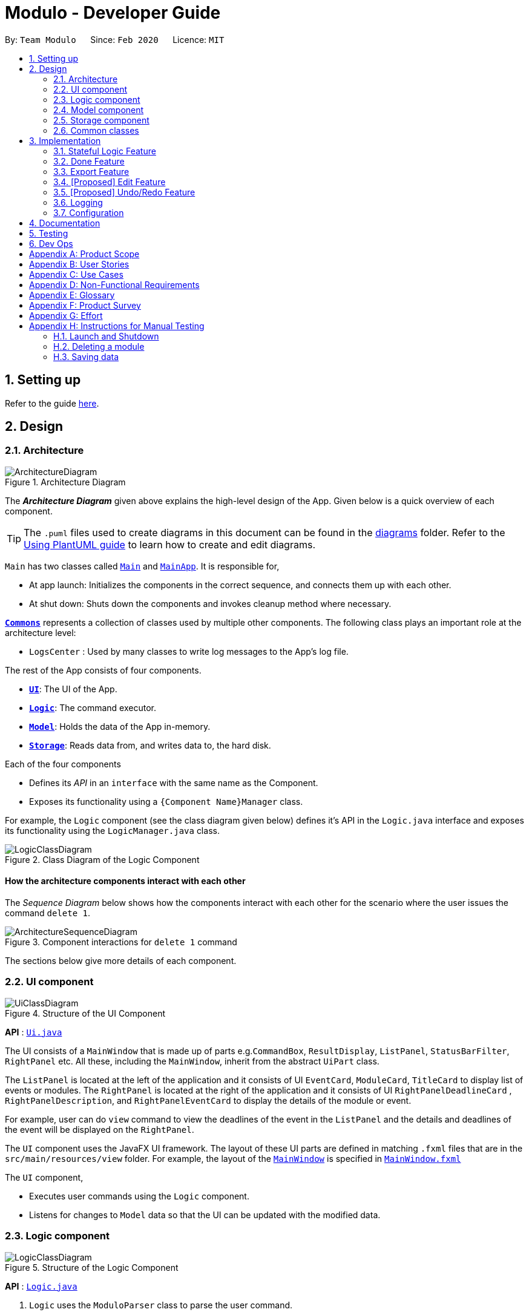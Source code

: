 = Modulo - Developer Guide
:site-section: DeveloperGuide
:toc:
:toc-title:
:toc-placement: preamble
:sectnums:
:imagesDir: images
:stylesDir: stylesheets
:xrefstyle: full
ifdef::env-github[]
:tip-caption: :bulb:
:note-caption: :information_source:
:warning-caption: :warning:
endif::[]
:repoURL: https://github.com/AY1920S2-CS2103-T09-1/main/tree/master

By: `Team Modulo`      Since: `Feb 2020`      Licence: `MIT`

== Setting up

Refer to the guide <<SettingUp#, here>>.

== Design
// tag::architecture[]
[[Design-Architecture]]
=== Architecture

.Architecture Diagram
image::ArchitectureDiagram.png[]

The *_Architecture Diagram_* given above explains the high-level design of the App.
Given below is a quick overview of each component.

[TIP]
The `.puml` files used to create diagrams in this document can be found in the link:{repoURL}/docs/diagrams/[diagrams] folder.
Refer to the <<UsingPlantUml#, Using PlantUML guide>> to learn how to create and edit diagrams.

`Main` has two classes called link:{repoURL}/src/main/java/modulo/Main.java[`Main`] and
link:{repoURL}/src/main/java/modulo/MainApp.java[`MainApp`].
It is responsible for,

* At app launch: Initializes the components in the correct sequence, and connects them up with each other.
* At shut down: Shuts down the components and invokes cleanup method where necessary.

<<Design-Commons,*`Commons`*>> represents a collection of classes used by multiple other components.
The following class plays an important role at the architecture level:

* `LogsCenter` : Used by many classes to write log messages to the App's log file.

The rest of the App consists of four components.

* <<Design-Ui,*`UI`*>>: The UI of the App.
* <<Design-Logic,*`Logic`*>>: The command executor.
* <<Design-Model,*`Model`*>>: Holds the data of the App in-memory.
* <<Design-Storage,*`Storage`*>>: Reads data from, and writes data to, the hard disk.

Each of the four components

* Defines its _API_ in an `interface` with the same name as the Component.
* Exposes its functionality using a `{Component Name}Manager` class.

For example, the `Logic` component (see the class diagram given below) defines it's API in the `Logic.java` interface and exposes its functionality using the `LogicManager.java` class.

.Class Diagram of the Logic Component
image::LogicClassDiagram.png[]

[discrete]
==== How the architecture components interact with each other

The _Sequence Diagram_ below shows how the components interact with each other for the scenario where the user issues the command `delete 1`.

.Component interactions for `delete 1` command
image::ArchitectureSequenceDiagram.png[]
// end::architecture[]

The sections below give more details of each component.

// tag::ui[]
[[Design-Ui]]
=== UI component

.Structure of the UI Component
image::UiClassDiagram.png[]

*API* : link:{repoURL}/src/main/java/modulo/ui/Ui.java[`Ui.java`]

The UI consists of a `MainWindow` that is made up of parts e.g.`CommandBox`, `ResultDisplay`, `ListPanel`, `StatusBarFilter`, `RightPanel` etc.
All these, including the `MainWindow`, inherit from the abstract `UiPart` class.

The `ListPanel` is located at the left of the application and it consists of UI `EventCard`, `ModuleCard`, `TitleCard` to display list of events or modules.
The `RightPanel` is located at the right of the application and it consists of UI `RightPanelDeadlineCard` ,
`RightPanelDescription`, and `RightPanelEventCard` to display the details of the module or event.

For example, user can do `view` command to view the deadlines of the event in the `ListPanel` and the details and deadlines of the event will be displayed on the `RightPanel`.

The `UI` component uses the JavaFX UI framework.
The layout of these UI parts are defined in matching `.fxml` files that are in the `src/main/resources/view` folder.
For example, the layout of the link:{repoURL}/src/main/java/modulo/ui/MainWindow.java[`MainWindow`] is specified in
link:{repoURL}/src/main/resources/view/MainWindow.fxml[`MainWindow.fxml`]

The `UI` component,

* Executes user commands using the `Logic` component.
* Listens for changes to `Model` data so that the UI can be updated with the modified data.
// end::ui[]

// tag::logic[]
[[Design-Logic]]
=== Logic component

[[fig-LogicClassDiagram]]
.Structure of the Logic Component
image::LogicClassDiagram.png[]

*API* :
link:{repoURL}/src/main/java/modulo/logic/Logic.java[`Logic.java`]

. `Logic` uses the `ModuloParser` class to parse the user command.
. This results in a `Command` object which is executed by the `LogicManager`.
. The command execution can affect the `Model` (e.g. adding an event).
. The result of the command execution is encapsulated as a `CommandResult` object which is passed back to the `Ui`.
. In addition, the `CommandResult` object can also instruct the `Ui` to perform certain actions, such as displaying help to the user.

==== *StatefulLogic* Interface:

`StatefulLogic` is implemented by classes that only manages logic while a state exists.
This state would be loaded from special `CommandResult` subclasses, and allows this `StatefulLogicManager` to take priority over the default `LogicManager`.
The exact implementation of state is up to the developer. +

Currently, there is only one class that implements it: `AddModuleStatefulLogicManager`.
Its state is loaded from a special `AddModuleCommandResult` created by the `AddModuleCommand`, i.e. when the user uses the
`module m/MODULE_CODE` command.

The state is created using a list of the event types (tutorial, lecture, lab etc.) that the added module has.
Subsequently, while the list is not empty, the `AddModuleStatefulLogicManager` handles all inputs, thus allowing Modulo to add the relevant events.

More details on the implementation can be found <<StatefulLogic,here>>.

==== *Writer* Component:

The Writer component is activated when the `ExportCommand` is executed.
It then calls the `writeIcsFile()` function from the `IcsWriter` class which retrieves the current list of events from the `Model` component which, along with its deadlines, are converted into `IcsEvent` and `IcsDeadline` objects, which are then written into the ICS file.

==== Sample Interactions

Given below is the Sequence Diagram for interactions within the `Logic` component for the `execute("delete 1")` API call.

.Interactions Inside the Logic Component for the `delete 1` Command
image::DeleteSequenceDiagram.png[]

NOTE: The lifeline for `DeleteCommandParser` should end at the destroy marker (X) but due to a limitation of PlantUML, the lifeline reaches the end of diagram.
// end::logic[]

// tag::model[]
[[Design-Model]]
=== Model component

.Structure of the Model Component
image::ModelClassDiagram.png[]

*API* : link:{repoURL}/src/main/java/modulo/model/Model.java[`Model.java`]

The `Model`,

* stores a `UserPref` object that represents the user's preferences.
* stores Modulo data.
* exposes an unmodifiable `ObservableList<Module>` and `ObservableList<Event>` that can be 'observed' e.g. the UI can be bound to these lists so that the UI automatically updates when the data in the lists change.
* does not depend on any of the other three components.

[NOTE]
As of now, there are two separate `ObservableList` being maintained, and with each individual module keeping its own list of events as well.
In the future, to better enable the concept of a single source of truth, we can discard the use of a
`ObservableList<Event>` and expose solely the unmodifiable `ObservableList<Module>`, and have events accessed through its parent module. +

image:BetterModelClassDiagram.png[]

[NOTE]
Alternatively, we can remove the list of events under each module and instead just maintain the two separate
`UniqueModuleList` and `UniqueEventList`.
This may, however, make it costly to render the module list, since we now need to search through the entire list of events to find relevant ones.
// end::model[]

// tag::storage[]
[[Design-Storage]]
=== Storage component

.Structure of the Storage Component
image::StorageClassDiagram.png[]

*API* : link:{repoURL}/src/main/java/modulo/storage/Storage.java[`Storage.java`]

The `Storage` component,

* can save `UserPref` objects in json format and read it back.
* can save the Modulo data in json format and read it back.
// end::storage[]

[[Design-Commons]]
=== Common classes

Classes used by multiple components are in the `modulo.commons` package.

== Implementation

This section describes some noteworthy details on how certain features are implemented.

// tag::statefullogic[]
[[StatefulLogic]]
=== Stateful Logic Feature

Multistep commands are facilitated by `StatefulLogic`.
It is an interface with three methods exposed, and currently only has one class implementing it,
`AddModuleStatefulLogicManager`.

.Structure of the Stateful Logic Component
image::StatefulLogicClassDiagram.png[]

Let us understand how `StatefulLogic` works.

==== How `StatefulLogic` works

As long as a `StatefulLogicManager`, which is a class that implements `StatefulLogic`, has state, it will take over the `LogicManager` in executing the given `String`.

.The current implementation
image::AddModuleHasStateSequenceDiagram.png[]

Should there be more `StatefulLogicManager` instances in play, we will see something like this:

.If more Stateful Logic Managers are added
image::MultipleHasStateSequenceDiagram.png[]

At any point of time, only one `StatefulLogicManager` will have state.
The `LogicManager` will thus check through them one by one, and will only directly parse the command itself should no `StatefulLogicManager` have state.
We can think of these `StatefulLogicManager` as "consumers" that consume the input if it has state.

The abstraction of how these `StatefulLogicManager` execute the given `String` helps to maintain the *Single Responsibility Principle*.
The interaction between the `LogicManager` and `StatefulLogicManager` is also facilitated through the interface,
`StatefulLogic`, which upholds the *Dependency Inversion Principle*.

==== How state is loaded and maintained

State is loaded into `StatefulLogicManager` using special `CommandResult` subclasses.
In the instance of the
`AddModuleStatefulLogicManager`, its state is loaded by passing a `AddModuleCommandResult` into its
`loadStateFromCommandResult` method.

Let us take a look at the full process, using `AddModuleCommand` as an example:

.Executing the `module m/CS2103` command
image::AddModuleOverviewSequenceDiagram.png[]

There is no difference for the first part from a regular `Command` execution.
The differences lie in the state preparation and state loading.

.State Preparation for `AddModuleCommandResult`
image::StatePreparationSequenceDiagram.png[]

The state is prepared during the initialising command, and that command will pack that state into a special subclass of `CommandResult`.
This `CommandResult` is then passed back to the default `LogicManager`.

State loading is then done, if suitable.

.State Loading for `AddModuleStatefulLogicManager`
image::StateLoadingSequenceDiagram.png[]

The `eventList` is passed on to the `AddModuleStatefulLogicManager` to be used as state.
As long as the list is not empty, it is considered to have state.

==== Design Considerations

===== Aspect: How `StatefulLogic` should be positioned with respect to `Logic`

* **Alternative 1 (current choice):** Have `StatefulLogic` exist as a sub-logic-circuit within `Logic` that activates when conditions are met.
** Pros: Reduce repeated code (*DRY*) and adheres to the *Open Closed Principle*, since the use of a simple interface makes it easy to create future `StatefulLogic` classes and integrate them.
** Cons: `Logic` now has to take care of checking for state prior to execution of command, as well as follow up on special subclasses of `CommandResult`, thus violating the Single Responsibility Principle.
* **Alternative 2:** Have `StatefulLogic` extend `Logic` and have a separate `LogicDispatcher` class that decides which `Logic` to dispatch the command to.
** Pros: Seems to follow the Single Responsibility Principle better.
** Cons: A lot of repeated code, and to some extent, this may be an adaptation of the current implementation, where the
`Logic` class acts as the `LogicDispatcher`.
Furthermore, it may not be correct to say that `Logic` and `StatefulLogic` are similar.
`StatefulLogic` does operate quite differently from `Logic`.

* **Future Extension:** It may be worth looking into this and find a better way to handle this logic without breaking the existing Command Pattern.
There may be more similarities that can be abstracted out and maximised using OOP.

===== Aspect: How multistep commands should be implemented and achieved

* **Alternative 1 (current choice):** Use `StatefulLogic` to keep relevant states and logic together.
** Pros: Uses OOP to reduce complexity.
Adheres to the *Open Closed Principle*, since each class can just implement
`StatefulLogic`, and the exact management of its state is open.
** Cons: `Logic` now needs to handle the pre and post-command logic.
* **Alternative 2:** Maintain a global state that `Logic` listens to when executing commands.
** Pros: All commands can push state to this global state without having to go through `Logic`, reducing the pre and post-command handling.
** Cons: The implementation of this global state will be highly complex, since the logic required for different states is different as well. `Logic` would be overwhelmed.
If a new type of state is required, the changes required will be heavy as well, thus violating the Open Closed Principle.
// end::statefullogic[]

// tag::done[]
=== Done Feature

This feature allows the User to set the deadline's status to be completed or not completed.
The user input is handled and retrieved by the `MainWindow` class in the Ui component first, before being passed to the `LogicManager` to execute.
First,`LogicManager` will call `ModuleParser`, which will parse the input to give a `DoneCommandParser`.
Then, `DoneCommandParser` will return a `DoneCommand`, which will help to set the status of deadline and update the
`Model`.
Invalid inputs such as an invalid index (e.g. `done 1000`) are also handled properly, with suitable error messages being displayed to the user.
The `DoneCommand` is implemented according to the operation in the `Logic` module:

* `DoneCommand` -- Sets the status of the deadline.

For the command, a `DoneCommandParser` is implemented to parse the input into the required index.

* `DoneCommandParser` -- Parses the `done` command input and generates a `DoneCommand`.

Given below is a sequence diagram to show how the `done` mechanism behaves at each step.

image::Done_SequenceDiagram.png[]

Given below is an activity diagram to show how the `done` operation works.

image::Done_ActivityDiagram.png[]

==== Design Considerations

===== Aspect: How `done` is executed

* **Alternative 1 (current choice):** User can `done` one deadline at a time.
** Pros: Easy to implement and not likely to create bugs.
** Cons: More steps are required for the user if they wish to complete different deadlines.

* **Alternative 2 :** User can `done` multiple deadlines at a time.
** Pros: Less time-consuming than if the user were to complete a list of deadlines, one at a time.
** Cons: User input will be highly complex, as we may need to consider the different use cases, e.g. deadlines of different events, of different modules etc.
We will be required to check and account for various possibilities before the operation can be done.
Difficult to implement, and even harder to troubleshoot if bugs occur.

===== Other considerations

* Modulo will keep track of all the deadlines' statuses and send reminders to the user accordingly.
** Pros: A good feature that helps to remind users of their incomplete deadlines.
** Cons: Hard to implement and it increases coupling.
Difficult to write test cases as well.

* **Future Extension:** Modulo can have another UI panel to display every deadline that needs to be done a certain week.
The user can then use the `done` command to update the deadlines' statuses from there.
// edit::done[]

// tag::export[]
[[Export]]
=== Export Feature

Modulo supports exporting user's calendar to .ics file format to facilitate data transfer between different scheduling platforms.

By using a simple `FileWriter` class and generating the .ics entities, we're able to generate an .ics file that can be consumed by commonly used platforms (e.g. Google Calendar)

An overview of the process is shown as below through the triggering of ExportCommand:
image::ExportCommandSequenceDiagram.png[]

==== Design Considerations

===== Aspect: How `Deadline` should be exported together with `Event`

Event entities can be mapped to VEVENT .ics type, but there is a lack of suitable counterparts for deadline.
* **Alternative 1: ** Export `Deadline` as VTODO
** Pros: Deadline has its standalone VTODO .ics item type.
** Cons: Some popular calendar applications do not support VTODO importing, thus making users lose out on important information regarding events.
* **Alternative 2:** Export `Deadline` within the description of each `Event`
** Pros: Users are able to see at a glance what are the `Deadline` for each `Event` easily
** Cons: Users are unable to take advantage of VTODO import functionality of certain calendar application.
* **Alternative 3 (current choice):** Combine both options
Users are able to make full use of .ics importing capabilities, while also providing a quick overview of `Deadline`

// end::export[]

// tag::edit[]
=== [Proposed] Edit Feature

Currently, Modulo does not allow for the editing of the details of events and deadlines that have been created.

==== Proposed Implementation

// end::edit[]

// tag::undoredo[]
=== [Proposed] Undo/Redo Feature

==== Proposed Implementation

The undo/redo mechanism is facilitated by `VersionedModulo`.
It extends `Modulo` with an undo/redo history, stored internally as an `moduloStateList` and `currentStatePointer`.
Additionally, it implements the following operations:

* `VersionedModulo#commit()` -- Saves the current modulo state in its history.
* `VersionedModulo#undo()` -- Restores the previous modulo state from its history.
* `VersionedModulo#redo()` -- Restores a previously undone modulo state from its history.

These operations are exposed in the `Model` interface as `Model#commitModulo()`, `Model#undoModulo()` and
`Model#redoModulo()` respectively.

Given below is an example usage scenario and how the undo/redo mechanism behaves at each step.

Step 1. The user launches the application, toggles to the event list and views an event.
The `VersionedModulo` will be initialized with the initial modulo state, and the `currentStatePointer` pointing to that single modulo state.

image::UndoRedoState0.png[]

Step 2. The user executes `delete 5` command to delete the 5th event in Modulo.
The `delete` command calls `Model#commitModulo()`, causing the modified state of Modulo after the `delete 5`
command executes to be saved in the `moduloStateList`, and the `currentStatePointer` is shifted to the newly inserted Modulo state.

image::UndoRedoState1.png[]

Step 3. The user executes `deadline n/Draw UML` to add a new deadline to the viewed event.
The `deadline` command also calls `Model#commitModulo()`, causing another modified modulo state to be saved into the `moduloStateList`.

image::UndoRedoState2.png[]

[NOTE]
If a command fails its execution, it will not call `Model#commitModulo()`, so the Modulo state will not be saved into the `moduloStateList`.

Step 4. The user now decides that adding the deadline was a mistake, and decides to undo that action by executing the
`undo` command.
The `undo` command will call `Model#undoModulo()`, which will shift the `currentStatePointer` once to the left, pointing it to the previous Modulo state, and restores Modulo to that state.

image::UndoRedoState3.png[]

[NOTE]
If the `currentStatePointer` is at index 0, pointing to the initial Modulo state, then there are no previous Modulo states to restore.
The `undo` command uses `Model#canUndoModulo()` to check if this is the case.
If so, it will return an error to the user rather than attempting to perform the undo.

The following sequence diagram shows how the undo operation works:

image::UndoSequenceDiagram.png[]

NOTE: The lifeline for `UndoCommand` should end at the destroy marker (X) but due to a limitation of PlantUML, the lifeline reaches the end of diagram.

The `redo` command does the opposite -- it calls `Model#redoModulo()`, which shifts the `currentStatePointer` once to the right, pointing to the previously undone state, and restores Modulo to that state.

[NOTE]
If the `currentStatePointer` is at index `moduloStateList.size() - 1`, pointing to the latest Modulo state, then there are no undone Modulo states to restore.
The `redo` command uses `Model#canRedoModulo()` to check if this is the case.
If so, it will return an error to the user rather than attempting to perform the redo.

Step 5. The user then decides to execute the command `list modules`.
Commands that do not modify Modulo, such as `list`, will usually not call `Model#commitModulo()`,
`Model#undoModulo()` or `Model#redoModulo()`.
Thus, the `moduloStateList` remains unchanged.

image::UndoRedoState4.png[]

Step 6. The user executes `clear`, which calls `Model#commitModulo()`.
Since the `currentStatePointer` is not pointing at the end of the `moduloStateList`, all modulo states after the
`currentStatePointer` will be purged.
We designed it this way because it no longer makes sense to redo the `deadline n/Draw UML` command.
This is the behavior that most modern desktop applications follow.

image::UndoRedoState5.png[]

The following activity diagram summarizes what happens when a user executes a new command:

image::CommitActivityDiagram.png[]

==== Design Considerations

===== Aspect: How undo & redo executes

* **Alternative 1 (current choice):** Saves the entire Modulo.
** Pros: Easy to implement.
** Cons: May have performance issues in terms of memory usage.
* **Alternative 2:** Individual command knows how to undo/redo by itself.
** Pros: Will use less memory (e.g. for `delete`, just save the deadline being deleted).
** Cons: We must ensure that the implementation of each individual command are correct.

===== Aspect: Data structure to support the undo/redo commands

* **Alternative 1 (current choice):** Use a list to store the history of Modulo states.
** Pros: Easy for new Computer Science student undergraduates to understand, who are likely to be the new incoming developers of our project.
** Cons: Logic is duplicated twice.
For example, when a new command is executed, we must remember to update both `HistoryManager` and `VersionedModulo`.
* **Alternative 2:** Use `HistoryManager` for undo/redo
** Pros: We do not need to maintain a separate list, and just reuse what is already in the codebase.
** Cons: Requires dealing with commands that have already been undone: We must remember to skip these commands.
Violates Single Responsibility Principle and Separation of Concerns as `HistoryManager` now needs to do two different things.
// end::undoredo[]

// tag::logging[]
=== Logging

We are using `java.util.logging` package for logging.
The `LogsCenter` class is used to manage the logging levels and logging destinations.

* The logging level can be controlled using the `logLevel` setting in the configuration file (See <<Implementation-Configuration>>)
* The `Logger` for a class can be obtained using `LogsCenter.getLogger(Class)` which will log messages according to the specified logging level
* Currently log messages are output through: `Console` and to a `.log` file.

*Logging Levels*

* `SEVERE` : Critical problem detected which may possibly cause the termination of the application
* `WARNING` : Can continue, but with caution
* `INFO` : Information showing the noteworthy actions by the App
* `FINE` : Details that is not usually noteworthy but may be useful in debugging e.g. print the actual list instead of just its size
// end::logging[]

// tag::configuration[]
[[Implementation-Configuration]]
=== Configuration

Certain properties of the application can be controlled (e.g user prefs file location, logging level) through the configuration file (default: `config.json`).
// end::configuration[]

== Documentation

Refer to the guide <<Documentation#, here>>.

== Testing

Refer to the guide <<Testing#, here>>.

== Dev Ops

Refer to the guide <<DevOps#, here>>.

[appendix]
== Product Scope

// tag::userprofile[]
*Target user profile*:

* has a need to manage their modules and the deadlines for these modules
* prefer desktop apps over other types of apps
* can type fast and prefers typing over mouse input
* is reasonably comfortable using CLI apps
* is a current NUS student who is taking modules in AY19/20 Sem 2

*Value proposition*: Manage modules and related deadlines faster than a typical mouse/GUI driven app
// end::userprofile[]

[appendix]
// tag::userstories[]
== User Stories

Priorities: High (must have) - `* * \*`, Medium (nice to have) - `* \*`, Low (unlikely to have) - `*`

[width="59%",cols="22%,<23%,<25%,<30%",options="header",]
|=======================================================================
|Priority |As a ... |I want to ... |So that I can...
|`* * *` |new user |see usage instructions |refer to instructions when I forget how to use Modulo

|`* * *` |user |view my events for the week |never miss any event

|`* * *` |busy user |create deadlines |ensure I do not miss any of my module / assignment deadlines

|`* * *` |user |complete deadlines |track the work I have done

|`* * *` |user |set routine deadlines based on events |routinely prepare for these events

|`* * *` |user |categorise my work based on module |don’t have to manually categorise myself

|`* * *` |user |add events to modules easily |get started on deadline planning earlier

|`* *` |user |export my data from this app |access the data I’ve created from anywhere

|=======================================================================

_{More to be added}_
// end::userstories[]

[appendix]
== Use Cases

(For all use cases below, the *System* is `Modulo` and the *Actor* is the `user`, unless specified otherwise)

// tag::ucone[]
[discrete]
=== Use case: UC01 - Add a <<deadline,deadline>>

*MSS* Preconditions: Module data file is loaded properly. +
Guarantees: Deadline is added under the correct <<module,module>> and <<event,event>>, with the correct details. +

1. User <<UseCaseTwo,adds a module (UC02)>>.
2. User adds a deadline to the correct <<module,module>> and <<event,event>>, with all the required details.
3. Modulo shows the newly created deadline.
+
Use case ends.

*Extensions*

[none]
* 2a.
User enters incorrect information.

[none]
** 2a1. Modulo shows user the correct format for the deadline creation.
** 2a2. User enters new information following the correct format.
+
Use case resumes from step 3.
// end::ucone[]

// tag::uctwo[]
[[UseCaseTwo]]
[discrete]
=== Use case: UC02 - Add a module

*MSS* Preconditions: Module data files are loaded properly. +
Guarantees: Module is added to the user's Modulo. +

1. User enters a module code, e.g. CS2103.
2. Modulo searches its data files for the module and creates the module using information from the data files.
3. Modulo prompts user to enter the slot for an event type.
4. User enters their slot for the event type. +
Steps 3-4 are repeated for as many times as required until the User has entered slots for all event types of the module.
5. Modulo shows the newly created module.
+
Use case ends.

*Extensions*

[none]
* 1a.
User enters incorrect data and the wrong module is found.

[none]
** 1a1. Steps 2 to 4 are performed.
** 1a2. User <<UseCaseThree,deletes the added module (UC03)>> and its events.
+
Use case resumes from step 1.

[none]
* 1b.
User enters invalid data and no modules are found.

[none]
** 1b1. Modulo informs User that no modules with the given information can be found.
** 1b2. Step 1 repeated until User enters a correct module code.
+
Use case resumes from step 2.

[none]
* 3a.
User added a module with no events.

[none]
Use case resumes from step 5.

[none]
* 3b.
User exited Modulo before adding all events.

[none]
** 3b1. Modulo saves all events that were already added.
+
Use case ends.

[none]
* 4a.
User enters an invalid slot.

[none]
** 4a1. Modulo cancels the request by the User.
** 4a2. Modulo informs the User of the cancellation.
+
Use case ends.
// end::uctwo[]

// tag::ucthree[]
[[UseCaseThree]]
[discrete]
=== Use case: UC03 - Delete a module
// end::ucthree[]

// tag::nfr[]
[appendix]
== Non-Functional Requirements

. A NUS student with above-average typing speed for regular English text (i.e. not code, not system admin commands) should be able to accomplish most of the tasks faster using commands than using the mouse.
. Should work on any <<mainstream-os,mainstream OS>> as long as it has Java 11 or above installed.
. Should be able to run seamlessly with 10 <<module,module>>s’ worth of data.
. Data should be persistent within the local machine and the save file should be editable.
. The application should not require an installer and be for a single user, with its size being smaller than 100mb.
. Object-oriented.

_{More to be added}_
// end::nfr[]

// tag::glossary[]
[appendix]
== Glossary

[[mainstream-os]]
Mainstream OS::
Windows, Linux, Unix, OS-X

[[module]]
Module::
Modules that the User is taking for AY19/20 Semester 2.

[[event]]
Event::
There are two types of events: official and user-added.
Official ones include events such as Lectures, Tutorials, Recitations, Sectionals etc.
User-added are events that are not recognised.

Refer to <<UserGuide.adoc#EventTypes,here>> for the list of recognised event types.

[[deadline]]
Deadline::
Individual tasks to complete that can be tagged to a specific event.
// end::glossary[]

// tag::productsurvey[]
[appendix]
== Product Survey

*NUSMods*

Author: Zhu Hanming

Pros:

* Extremely clean and intuitive UI.
* Effortless data population and contains all the information I may need.
* Can save my data as a `.ics` file.

Cons:

* Not a CLI app.
* Doesn't help me plan my deadlines.
// end::productsurvey[]

[appendix]
== Effort

[appendix]
== Instructions for Manual Testing

Given below are instructions to test the app manually.

[NOTE]
These instructions only provide a starting point for testers to work on; testers are expected to do more _exploratory_ testing.

=== Launch and Shutdown

. Initial launch

.. Download the jar file and copy into an empty folder
.. Double-click the jar file +
   Expected: Shows the GUI with no data. The window size may not be optimum.

. Saving window preferences

.. Resize the window to an optimum size. Move the window to a different location. Close the window.
.. Re-launch the app by double-clicking the jar file. +
   Expected: The most recent window size and location is retained.

. Shutting down

.. Launch the help window by typing `help`.
.. Quit the app by typing `exit`. +
Expected: Both the main window and the help window should close.

=== Deleting a module

. Deleting a module using index while all modules are listed

.. Prerequisites: List all modules using the `list modules` command. Multiple modules in the list.
.. Test case: `delete 1` +
Expected: First module is deleted from the list.
All events of that module are deleted.
Details of the deleted module shown in the status message.
.. Test case: `delete 0` +
Expected: No module is deleted.
No events deleted.
Error details shown in the status message.
.. Other incorrect delete commands to try: `delete`, `delete x` (where x is larger than the list size). +
Expected: Similar to previous.

. Deleting a module using search terms while all modules are listed

.. Prerequisites: List all modules using the `list modules` command. CS2103 in the list. Other CS modules in the
list.
.. Test case: `delete CS2103` +
Expected: CS2103 is deleted from the list.
Details of the deleted module shown in the status message.
.. Test case: `delete cs` +
Expected: All CS modules are deleted.
Number of deleted modules shown in the status message.
.. Test case: `delete cs2199` +
Expected: No module is deleted.
Information shown in the status message.
.. Other incorrect delete commands to try: `delete x` (where x is a term that does not exist in the list). +
Expected: Similar to previous.

=== Saving data

. Dealing with missing/corrupted data files

.. Corrupt the current save file under `./data/`. The easiest way is to type `-` somewhere in one of the saved
modules' academic year.
Another way may be to add random characters that make the JSON format unreadable.
.. Double-click the jar file +
Expected: Shows the GUI with no data.

.. Delete the current save file under `./data/`.
.. Double-click the jar file +
Expected: Shows the GUI with no data.
